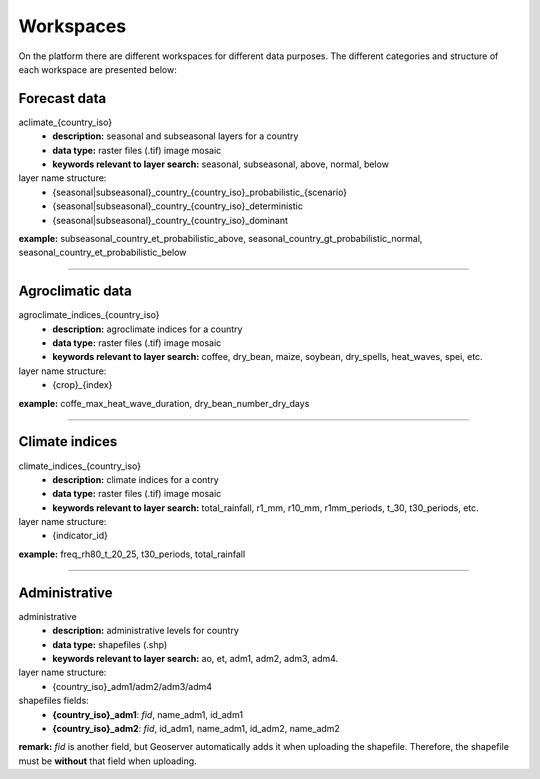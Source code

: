 Workspaces
##########

On the platform there are different workspaces for different data purposes. The different categories and structure of each workspace are presented below:

Forecast data
=============

aclimate_{country_iso}
  * **description:** seasonal and subseasonal layers for a country
  * **data type:** raster files (.tif) image mosaic
  * **keywords relevant to layer search:**  seasonal, subseasonal, above, normal, below 
layer name structure: 
  * {seasonal|subseasonal}_country_{country_iso}_probabilistic_{scenario}
  * {seasonal|subseasonal}_country_{country_iso}_deterministic 
  * {seasonal|subseasonal}_country_{country_iso}_dominant 

**example:** subseasonal_country_et_probabilistic_above, seasonal_country_gt_probabilistic_normal, seasonal_country_et_probabilistic_below

-------------------------------------------------------------------

Agroclimatic data
==================

agroclimate_indices_{country_iso}
  * **description:** agroclimate indices for a country
  * **data type:** raster files (.tif) image mosaic
  * **keywords relevant to layer search:** coffee, dry_bean, maize, soybean, dry_spells, heat_waves, spei, etc.
layer name structure: 
  * {crop}_{index}

**example:** coffe_max_heat_wave_duration, dry_bean_number_dry_days

-------------------------------------------------------------------

Climate indices
===============

climate_indices_{country_iso}
  * **description:** climate indices for a contry 
  * **data type:** raster files (.tif) image mosaic
  * **keywords relevant to layer search:** total_rainfall, r1_mm, r10_mm, r1mm_periods, t_30, t30_periods, etc.
layer name structure: 
  * {indicator_id}

**example:** freq_rh80_t_20_25, t30_periods, total_rainfall

-------------------------------------------------------------------

Administrative
===============

administrative
  * **description:** administrative levels for country
  * **data type:** shapefiles (.shp)
  * **keywords relevant to layer search:** ao, et, adm1, adm2, adm3, adm4.
layer name structure: 
  * {country_iso}_adm1/adm2/adm3/adm4
shapefiles fields:
  * **{country_iso}_adm1**: *fid*, name_adm1, id_adm1
  * **{country_iso}_adm2**: *fid*, id_adm1, name_adm1, id_adm2, name_adm2

**remark:** *fid* is another field, but Geoserver automatically adds it when uploading the shapefile. Therefore, the shapefile must be **without** that field when uploading.
